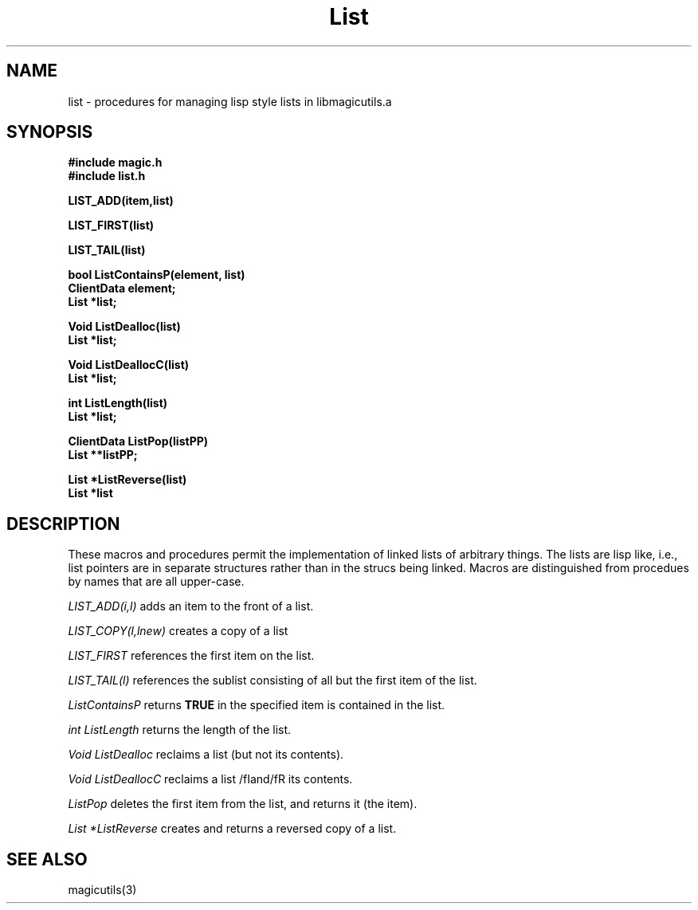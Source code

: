 .TH List 3
.UC 4
.SH NAME
list \- procedures for managing lisp style lists in libmagicutils.a

.SH SYNOPSIS
.nf
.B #include "magic.h"
.B #include "list.h"
.PP
.B "LIST_ADD(item,list)"
.PP
.B "LIST_FIRST(list)"
.PP
.B "LIST_TAIL(list)"
.PP
.B "bool ListContainsP(element, list)"
.B "ClientData element;"
.B "List *list;"
.PP
.B "Void ListDealloc(list)"
.B "List *list;"
.PP
.B "Void ListDeallocC(list)"
.B "List *list;"
.PP
.B "int ListLength(list)"
.B "List *list;"
.PP
.B "ClientData ListPop(listPP)"
.B "List **listPP;"
.PP
.B "List *ListReverse(list)"
.B "List *list"
.PP
.SH DESCRIPTION
These macros and procedures permit the implementation of linked lists 
of arbitrary things.  The lists are lisp like, i.e., list pointers 
are in separate structures rather than in the strucs being linked.  Macros
are distinguished from procedues by names that are all upper-case.
.PP
.I LIST_ADD(i,l)
adds an item to the front of a list.
.PP
.I LIST_COPY(l,lnew)
creates a copy of a list
.PP
.I LIST_FIRST
references the first item on the list.
.PP
.I LIST_TAIL(l)
references the sublist consisting of all but the first item of the list.
.PP
.I ListContainsP
returns \fBTRUE\fR in the specified item is contained in the list.
.PP
.I int ListLength
returns the length of the list.
.PP
.I Void ListDealloc
reclaims a list (but not its contents).
.PP
.I Void ListDeallocC
reclaims a list /fIand/fR its contents.
.PP
.I ListPop
deletes the first item from the list, and returns it (the item).
.PP
.I List *ListReverse
creates and returns a reversed copy of a list.
.SH SEE ALSO
magicutils\|(3)
